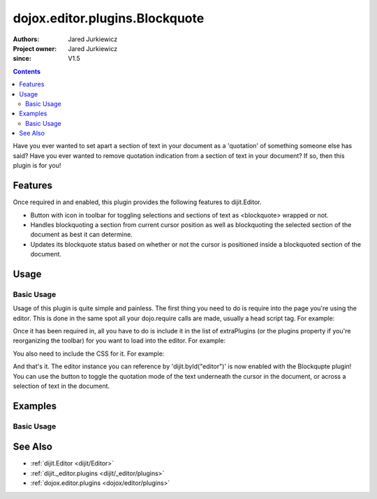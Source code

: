 .. _dojox/editor/plugins/Blockquote:

===============================
dojox.editor.plugins.Blockquote
===============================

:Authors: Jared Jurkiewicz
:Project owner: Jared Jurkiewicz
:since: V1.5

.. contents::
    :depth: 2

Have you ever wanted to set apart a section of text in your document as a 'quotation' of something someone else has said?  Have you ever wanted to remove quotation indication from a section of text in your document?  If so, then this plugin is for you!

Features
========

Once required in and enabled, this plugin provides the following features to dijit.Editor.

* Button with icon in toolbar for toggling selections and sections of text as <blockquote> wrapped or not.
* Handles blockquoting a section from current cursor position as well as blockquoting the selected section of the document as best it can determine.
* Updates its blockquote status based on whether or not the cursor is positioned inside a blockquoted section of the document.

Usage
=====

Basic Usage
-----------
Usage of this plugin is quite simple and painless.  The first thing you need to do is require into the page you're using the editor.  This is done in the same spot all your dojo.require calls are made, usually a head script tag.  For example:

.. js ::
 
    dojo.require("dijit.Editor");
    dojo.require("dojox.editor.plugins.Blockquote");


Once it has been required in, all you have to do is include it in the list of extraPlugins (or the plugins property if you're reorganizing the toolbar) for you want to load into the editor.  For example:

.. html ::

  <div data-dojo-type="dijit.Editor" id="editor" data-dojo-props="extraPlugins:['blockquote']"></div>


You also need to include the CSS for it.  For example:

.. html ::

  <style>
    @import "dojox/editor/plugins/resources/css/Blockquote.css";
  </style>


And that's it.  The editor instance you can reference by 'dijit.byId("editor")' is now enabled with the Blockqupte plugin!  You can use the button to toggle the quotation mode of the text underneath the cursor in the document, or across a selection of text in the document.

Examples
========

Basic Usage
-----------

.. code-example::
  :djConfig: parseOnLoad: true
  :version: 1.4

  .. js ::

    <script>
      dojo.require("dijit.form.Button");
      dojo.require("dijit.Editor");
      dojo.require("dojox.editor.plugins.Blockquote");
    </script>

  .. css::

    <style>
      @import "{{baseUrl}}dojox/editor/plugins/resources/css/Blockquote.css";
    </style>
    
  .. html::

    <b>Move the cursor around and select blockquote to blockquote a section of the document.</b>
    <br>
    <div data-dojo-type="dijit.Editor" height="250px" id="input" data-dojo-props="extraPlugins:['blockquote']">
    <div>
    <br>
    blah blah & blah!
    <br>
    </div>
    <br>
    <table>
    <tbody>
    <tr>
    <td style="border-style:solid; border-width: 2px; border-color: gray;">One cell</td>
    <td style="border-style:solid; border-width: 2px; border-color: gray;">
    Two cell
    </td>
    </tr>
    </tbody>
    </table>
    <ul>
    <li>item one</li>
    <li>
    item two
    </li>
    </ul>
    </div>

See Also
========

* :ref:`dijit.Editor <dijit/Editor>`
* :ref:`dijit._editor.plugins <dijit/_editor/plugins>`
* :ref:`dojox.editor.plugins <dojox/editor/plugins>`
